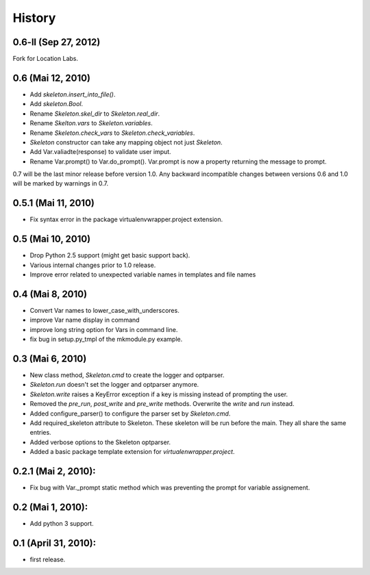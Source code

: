 History
=======

0.6-ll (Sep 27, 2012)
--------------------

Fork for Location Labs.


0.6 (Mai 12, 2010)
--------------------

- Add `skeleton.insert_into_file()`.
- Add `skeleton.Bool`.
- Rename `Skeleton.skel_dir` to `Skeleton.real_dir`.
- Rename `Skelton.vars` to `Skeleton.variables`.
- Rename `Skeleton.check_vars` to `Skeleton.check_variables`.
- `Skeleton` constructor can take any mapping object not just `Skeleton`.
- Add Var.valiadte(response) to validate user imput.
- Rename Var.prompt() to Var.do_prompt(). Var.prompt is now a property
  returning the message to prompt.
  
0.7 will be the last minor release before version 1.0. Any backward 
incompatible changes between versions 0.6 and 1.0 will be marked by
warnings in 0.7. 


0.5.1 (Mai 11, 2010)
--------------------

- Fix syntax error in the package virtualenvwrapper.project extension.


0.5 (Mai 10, 2010)
------------------

- Drop Python 2.5 support (might get basic support back).
- Various internal changes prior to 1.0 release.
- Improve error related to unexpected variable names in templates
  and file names


0.4 (Mai 8, 2010)
-----------------

- Convert Var names to lower_case_with_underscores.
- improve Var name display in command
- improve long string option for Vars in command line.
- fix bug in setup.py_tmpl of the mkmodule.py example.


0.3 (Mai 6, 2010)
-----------------

- New class method, `Skeleton.cmd` to create the logger and optparser.
- `Skeleton.run` doesn't set the logger and optparser anymore.
- `Skeleton.write` raises a KeyError exception if a key is missing
  instead of prompting the user.
- Removed the `pre_run`, `post_write` and `pre_write` methods. Overwrite
  the `write` and `run` instead.
- Added configure_parser() to configure the parser set by `Skeleton.cmd`.
- Add required_skeleton attribute to Skeleton. These skeleton will be run
  before the main. They all share the same entries.
- Added verbose options to the Skeleton optparser.
- Added a basic package template extension for `virtualenwrapper.project`.


0.2.1 (Mai 2, 2010):
--------------------

- Fix bug with Var._prompt static method which was preventing the prompt for 
  variable assignement.


0.2 (Mai 1, 2010):
-------------------

- Add python 3 support.


0.1 (April 31, 2010):
----------------------

- first release.
